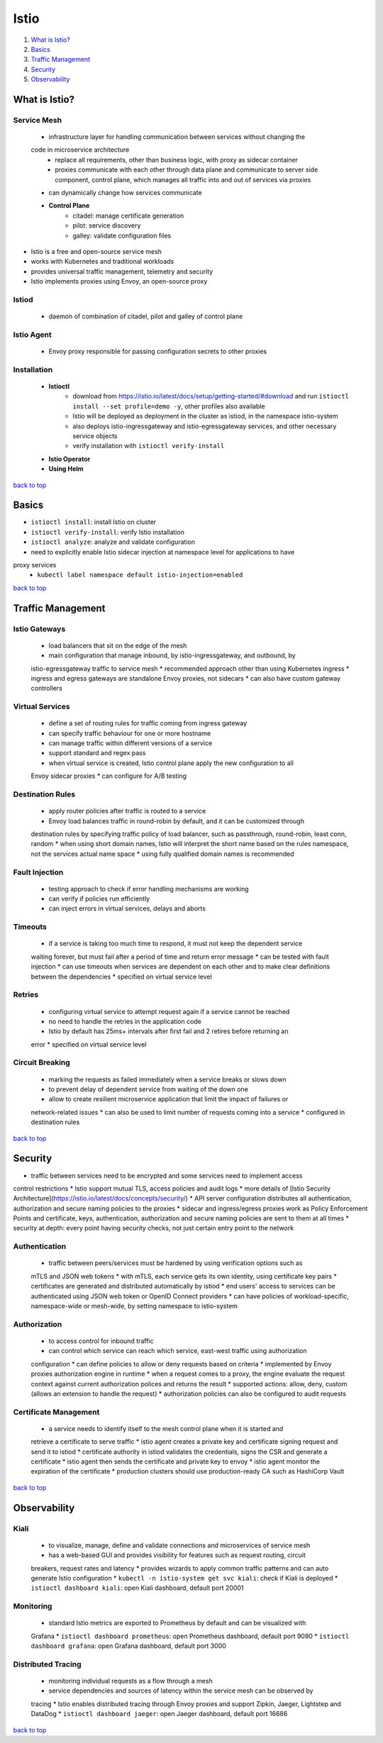 =====
Istio
=====

1. `What is Istio?`_
2. `Basics`_
3. `Traffic Management`_
4. `Security`_
5. `Observability`_

What is Istio?
==============


Service Mesh
------------
    * infrastructure layer for handling communication between services without changing the
    code in microservice architecture
        - replace all requirements, other than business logic, with proxy as sidecar container
        - proxies communicate with each other through data plane and communicate to server
          side component, control plane, which manages all traffic into and out of services via
          proxies
    * can dynamically change how services communicate
    * **Control Plane**
        - citadel: manage certificate generation
        - pilot: service discovery
        - galley: validate configuration files
* Istio is a free and open-source service mesh
* works with Kubernetes and traditional workloads
* provides universal traffic management, telemetry and security
* Istio implements proxies using Envoy, an open-source proxy

Istiod
------
    * daemon of combination of citadel, pilot and galley of control plane

Istio Agent
-----------
    * Envoy proxy responsible for passing configuration secrets to other proxies

Installation
------------
    * **Istioctl**
        - download from https://istio.io/latest/docs/setup/getting-started/#download  and run
          ``istioctl install --set profile=demo -y``, other profiles also available
        - Istio will be deployed as deployment in the cluster as istiod, in the namespace
          istio-system
        - also deploys istio-ingressgateway and istio-egressgateway services, and other
          necessary service objects
        - verify installation with ``istioctl verify-install``
    * **Istio Operator**
    * **Using Helm**

`back to top <#istio>`_

Basics
======

* ``istioctl install``: install Istio on cluster
* ``istioctl verify-install``: verify Istio installation
* ``istioctl analyze``: analyze and validate configuration
* need to explicitly enable Istio sidecar injection at namespace level for applications to have
proxy services
    * ``kubectl label namespace default istio-injection=enabled``

`back to top <#istio>`_

Traffic Management
==================


Istio Gateways
--------------
    * load balancers that sit on the edge of the mesh
    * main configuration that manage inbound, by istio-ingressgateway, and outbound, by
    istio-egressgateway traffic to service mesh
    * recommended approach other than using Kubernetes ingress
    * ingress and egress gateways are standalone Envoy proxies, not sidecars
    * can also have custom gateway controllers

Virtual Services
----------------
    * define a set of routing rules for traffic coming from ingress gateway
    * can specify traffic behaviour for one or more hostname
    * can manage traffic within different versions of a service
    * support standard and regex pass
    * when virtual service is created, Istio control plane apply the new configuration to all
    Envoy sidecar proxies
    * can configure for A/B testing

Destination Rules
-----------------
    * apply router policies after traffic is routed to a service
    * Envoy load balances traffic in round-robin by default, and it can be customized through
    destination rules by specifying traffic policy of load balancer, such as passthrough,
    round-robin, least conn, random
    * when using short domain names, Istio will interpret the short name based on the rules
    namespace, not the services actual name space
    * using fully qualified domain names is recommended

Fault Injection
---------------
    * testing approach to check if error handling mechanisms are working
    * can verify if policies run efficiently
    * can inject errors in virtual services, delays and aborts

Timeouts
--------
    * if a service is taking too much time to respond, it must not keep the dependent service
    waiting forever, but must fail after a period of time and return error message
    * can be tested with fault injection
    * can use timeouts when services are dependent on each other and to make clear definitions
    between the dependencies
    * specified on virtual service level

Retries
-------
    * configuring virtual service to attempt request again if a service cannot be reached
    * no need to handle the retries in the application code
    * Istio by default has 25ms+ intervals after first fail and 2 retires before returning an
    error
    * specified on virtual service level

Circuit Breaking
----------------
    * marking the requests as failed immediately when a service breaks or slows down
    * to prevent delay of dependent service from waiting of the down one
    * allow to create resilient microservice application that limit the impact of failures or
    network-related issues
    * can also be used to limit number of requests coming into a service
    * configured in destination rules

`back to top <#istio>`_

Security
========

* traffic between services need to be encrypted and some services need to implement access
control restrictions
* Istio support mutual TLS, access policies and audit logs
* more details of [Istio Security Architecture](https://istio.io/latest/docs/concepts/security/)
* API server configuration distributes all authentication, authorization and secure naming
policies to the proxies
* sidecar and ingress/egress proxies work as Policy Enforcement Points and certificate, keys,
authentication, authorization and secure naming policies are sent to them at all times
* security at depth: every point having security checks, not just certain entry point to the
network

Authentication
--------------
    * traffic between peers/services must be hardened by using verification options such as
    mTLS and JSON web tokens
    * with mTLS, each service gets its own identity, using certificate key pairs
    * certificates are generated and distributed automatically by istiod
    * end users' access to services can be authenticated using JSON web token or OpenID Connect
    providers
    * can have policies of workload-specific, namespace-wide or mesh-wide, by setting namespace
    to istio-system

Authorization
-------------
    * to access control for inbound traffic
    * can control which service can reach which service, east-west traffic using authorization
    configuration
    * can define policies to allow or deny requests based on criteria
    * implemented by Envoy proxies authorization engine in runtime
    * when a request comes to a proxy, the engine evaluate the request context against current
    authorization polices and returns the result
    * supported actions: allow, deny, custom (allows an extension to handle the request)
    * authorization policies can also be configured to audit requests

Certificate Management
----------------------
    * a service needs to identify itself to the mesh control plane when it is started and
    retrieve a certificate to serve traffic
    * istio agent creates a private key and certificate signing request and send it to istiod
    * certificate authority in istiod validates the credentials, signs the CSR and generate a
    certificate
    * istio agent then sends the certificate and private key to envoy
    * istio agent monitor the expiration of the certificate
    * production clusters should use production-ready CA such as HashiCorp Vault

`back to top <#istio>`_

Observability
=============


Kiali
-----
    * to visualize, manage, define and validate connections and microservices of service mesh
    * has a web-based GUI and provides visibility for features such as request routing, circuit
    breakers, request rates and latency
    * provides wizards to apply common traffic patterns and can auto generate Istio configuration
    * ``kubectl -n istio-system get svc kiali``: check if Kiali is deployed
    * ``istioctl dashboard kiali``: open Kiali dashboard, default port 20001

Monitoring
----------
    * standard Istio metrics are exported to Prometheus by default and can be visualized with
    Grafana
    * ``istioctl dashboard prometheus``: open Prometheus dashboard, default port 9090
    * ``istioctl dashboard grafana``: open Grafana dashboard, default port 3000

Distributed Tracing
-------------------
    * monitoring individual requests as a flow through a mesh
    * service dependencies and sources of latency within the service mesh can be observed by
    tracing
    * Istio enables distributed tracing through Envoy proxies and support Zipkin, Jaeger,
    Lightstep and DataDog
    * ``istioctl dashboard jaeger``: open Jaeger dashboard, default port 16686

`back to top <#istio>`_

